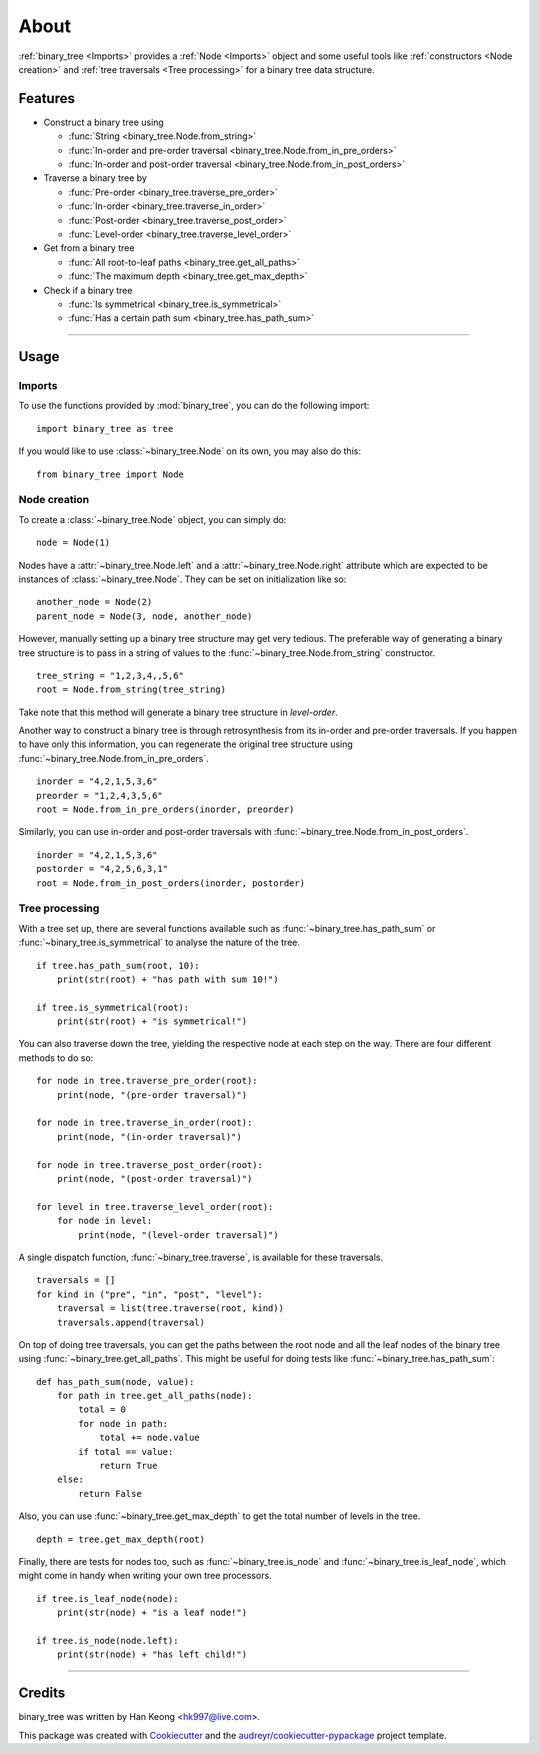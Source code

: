 *****
About
*****

:ref:`binary_tree <Imports>` provides a :ref:`Node <Imports>` object and some useful tools like :ref:`constructors <Node creation>` and :ref:`tree traversals <Tree processing>` for a binary tree data structure.

========
Features
========

* Construct a binary tree using 

  * :func:`String <binary_tree.Node.from_string>`
  * :func:`In-order and pre-order traversal <binary_tree.Node.from_in_pre_orders>`
  * :func:`In-order and post-order traversal <binary_tree.Node.from_in_post_orders>`

* Traverse a binary tree by 
    
  * :func:`Pre-order <binary_tree.traverse_pre_order>`
  * :func:`In-order <binary_tree.traverse_in_order>`
  * :func:`Post-order <binary_tree.traverse_post_order>`
  * :func:`Level-order <binary_tree.traverse_level_order>`

* Get from a binary tree

  * :func:`All root-to-leaf paths <binary_tree.get_all_paths>`
  * :func:`The maximum depth <binary_tree.get_max_depth>`

* Check if a binary tree
   
  * :func:`Is symmetrical <binary_tree.is_symmetrical>`
  * :func:`Has a certain path sum <binary_tree.has_path_sum>`

--------------------------------------------------------------------------------

=====
Usage
=====

-------
Imports
-------

To use the functions provided by :mod:`binary_tree`, you can do the following import::

    import binary_tree as tree


If you would like to use :class:`~binary_tree.Node` on its own, you may also do this::
    
    from binary_tree import Node

-------------
Node creation
-------------

To create a :class:`~binary_tree.Node` object, you can simply do::
    
    node = Node(1)

Nodes have a :attr:`~binary_tree.Node.left` and a :attr:`~binary_tree.Node.right` attribute which are expected to be instances of :class:`~binary_tree.Node`. They can be set on initialization like so::

    another_node = Node(2)
    parent_node = Node(3, node, another_node)

However, manually setting up a binary tree structure may get very tedious. The preferable way of generating a binary tree structure is to pass in a string of values to the :func:`~binary_tree.Node.from_string` constructor. ::

    tree_string = "1,2,3,4,,5,6"
    root = Node.from_string(tree_string)

Take note that this method will generate a binary tree structure in `level-order`.

Another way to construct a binary tree is through retrosynthesis from its in-order and pre-order traversals. If you happen to have only this information, you can regenerate the original tree structure using :func:`~binary_tree.Node.from_in_pre_orders`. ::

    inorder = "4,2,1,5,3,6"
    preorder = "1,2,4,3,5,6"
    root = Node.from_in_pre_orders(inorder, preorder)

Similarly, you can use in-order and post-order traversals with :func:`~binary_tree.Node.from_in_post_orders`. ::

    inorder = "4,2,1,5,3,6"
    postorder = "4,2,5,6,3,1"
    root = Node.from_in_post_orders(inorder, postorder)

---------------
Tree processing
---------------

With a tree set up, there are several functions available such as :func:`~binary_tree.has_path_sum` or :func:`~binary_tree.is_symmetrical` to analyse the nature of the tree. ::

    if tree.has_path_sum(root, 10):
        print(str(root) + "has path with sum 10!")

    if tree.is_symmetrical(root):
        print(str(root) + "is symmetrical!")

You can also traverse down the tree, yielding the respective node at each step on the way. There are four different methods to do so::

    for node in tree.traverse_pre_order(root):
        print(node, "(pre-order traversal)")

    for node in tree.traverse_in_order(root):
        print(node, "(in-order traversal)")

    for node in tree.traverse_post_order(root):
        print(node, "(post-order traversal)")

    for level in tree.traverse_level_order(root):
        for node in level:
            print(node, "(level-order traversal)")

A single dispatch function, :func:`~binary_tree.traverse`, is available for these traversals. ::
    
    traversals = []
    for kind in ("pre", "in", "post", "level"):
        traversal = list(tree.traverse(root, kind))
        traversals.append(traversal)

On top of doing tree traversals, you can get the paths between the root node and all the leaf nodes of the binary tree using :func:`~binary_tree.get_all_paths`. This might be useful for doing tests like :func:`~binary_tree.has_path_sum`::
    
    def has_path_sum(node, value):
        for path in tree.get_all_paths(node):
            total = 0
            for node in path:
                total += node.value
            if total == value:
                return True
        else:
            return False

Also, you can use :func:`~binary_tree.get_max_depth` to get the total number of levels in the tree. ::
    
    depth = tree.get_max_depth(root)

Finally, there are tests for nodes too, such as :func:`~binary_tree.is_node` and :func:`~binary_tree.is_leaf_node`, which might come in handy when writing your own tree processors. ::

    if tree.is_leaf_node(node):
        print(str(node) + "is a leaf node!")

    if tree.is_node(node.left):
        print(str(node) + "has left child!")

--------------------------------------------------------------------------------

=======
Credits
=======

binary_tree was written by Han Keong <hk997@live.com>.

This package was created with Cookiecutter_ and the `audreyr/cookiecutter-pypackage`_ project template.

.. _Cookiecutter: https://github.com/audreyr/cookiecutter
.. _`audreyr/cookiecutter-pypackage`: https://github.com/audreyr/cookiecutter-pypackage
